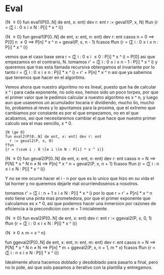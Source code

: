 * Eval
{N \ge 0}
fun eval1(P[0..N] de ent, x: ent) dev r: ent
  r := geval1(P, x, N)
ffun
{r = (\sum i : 0 \le i \le N : P[i] * x ^ i)}

{N \ge 0}
fun geval1(P[0..N] de ent, x: ent, n: ent) dev r: ent
  casos
    n = 0 \implies P[0]
    n \ne 0 \implies P[n] * x ^ n + geval(P, x, n - 1)
  fcasos
ffun
{r = (\sum i : 0 \le i \le n : P[i] * x ^ i)}

vemos que el caso base sera r = (\sum i : 0 \le i \le 0 : P[i] * x ^ i) = P[0] asi que empezamos en el contrario, N.
tomamos r' = (\sum i : 0 \le i \le n - 1 : P[i] * x ^ i) y queremos que tras esta llamada recursiva obtengamos el invariante por lo tanto
r = (\sum i : 0 \le i \le n : P[i] * x ^ i) = r' + P[n] * x ^ n asi que ya sabemos que tenemos que hacer en el algoritmo.

Vemos ahora que nuestro algoritmo no es lineal, puesto que ha de calcular x ^ i para cada exponente, no solo eso, hemos sido un poco torpes, por que el primer valor que le pedimos calcular a nuestro algoritmo es x ^ n, y luego aun que usasemos un acumulador tocaria ir dividiendo, mucho lio, mucho lio, probamos al reves y lo apuntamos para la proxima, que el extremo que cambiamos por constante es por el que empezamos, no en el que acabamos, asi que necesitaremos cambiar el que hace que nuestro primer calculo sea el mas sencillo, x * 0.

#+begin_src
{N \ge 0}
fun eval2(P[0..N] de ent, x: ent) dev r: ent
  r := geval2(P, x, 0)
ffun
{r = (\sum i : 0 \le i \le N : P[i] * x ^ i)}
#+end_src

{N \ge 0}
fun geval2(P[0..N] de ent, x: ent, n: ent) dev r: ent
  casos
    n = N \implies P[N] * x ^ N
    n \ne N \implies P[n] * x ^ n + geval2(P, x, n + 1)
  fcasos
ffun
{r = (\sum i : n \le i \le N : P[i] * x ^ i)}

Y no se me ocurre hacer el i - n por que es lo unico que hizo en su vida el tal horner y no queremos dejarle mal ocurriendosenos a nosotros.

tomamos r' = (\sum i : n + 1 \le i \le N : P[i] * x ^ i) por lo que r = r' + P[n] * x ^ n esto tiene una pinta mas prometedora, por que el primer exponente que calculamos es x * 0, asi que podemos hacer una inmersion por razones de eficiencia a la precondicion con m = 1 inicialmente.

{N \ge 0}
fun eval2(P[0..N] de ent, x: ent) dev r: ent
  r := ggeval2(P, x, 0, 1)
ffun
{r = (\sum i : 0 \le i \le N : P[i] * x ^ i)}

{N \ge 0 \land m = x ^ n}

fun ggeval2(P[0..N] de ent, x: ent, n: ent, m: ent) dev r: ent
  casos
    n = N \implies P[N] * x ^ N
    n \ne N \implies P[n] * m + ggeval2(P, x, n + 1, m * x)
  fcasos
ffun
{r = (\sum i : n \le i \le N : P[i] * x ^ i)}

Idealmente ahora hacemos doblado y desdoblado para pasarlo a final, pero no lo pide, asi que solo pasamos a iterativo con la plantilla y entregamos.
